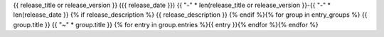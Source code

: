 
{{ release_title or release_version }} ({{ release_date }})  
{{ "-" * len(release_title or release_version }}-{{ "-" * len(release_date }}
{% if release_description %}
{{ release_description }}  
{% endif %}{% for group in entry_groups %}
{{ group.title }}  
{{ "~" * group.title }}
{% for entry in group.entries %}{{ entry }}{% endfor %}{% endfor %}

